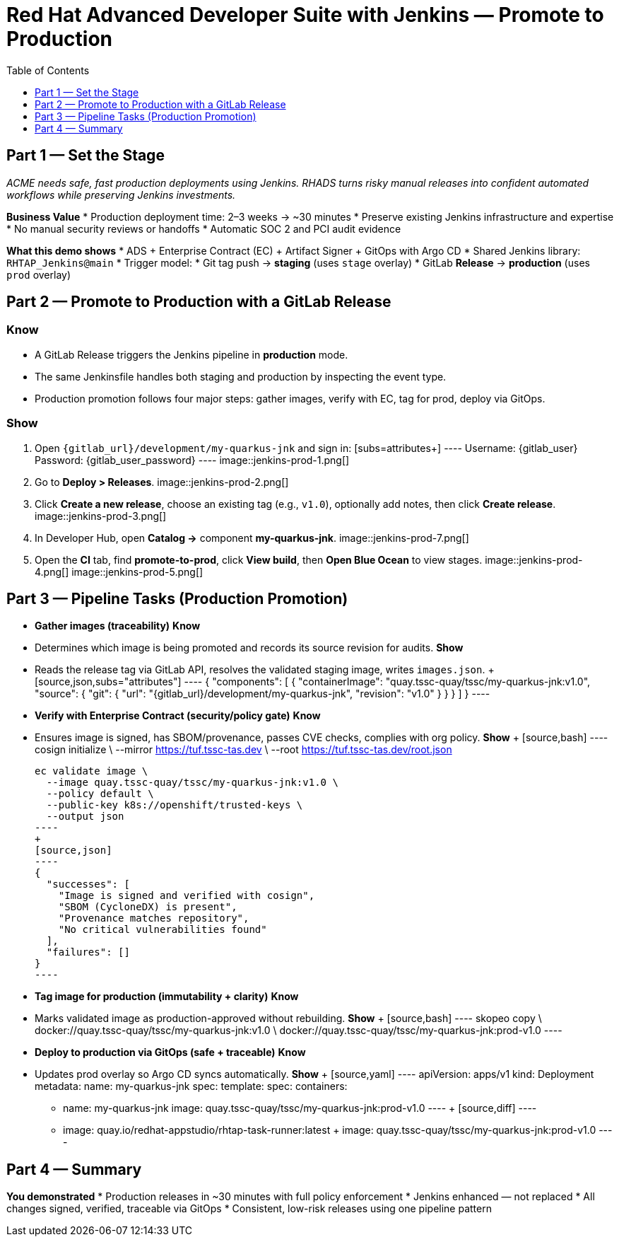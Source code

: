 = Red Hat Advanced Developer Suite with Jenkins — Promote to Production
:icons: font
:source-highlighter: rouge
:toc: macro
:toclevels: 1

toc::[]

== Part 1 — Set the Stage

_ACME needs safe, fast production deployments using Jenkins. RHADS turns risky manual releases into confident automated workflows while preserving Jenkins investments._

**Business Value**
* Production deployment time: 2–3 weeks → ~30 minutes
* Preserve existing Jenkins infrastructure and expertise
* No manual security reviews or handoffs
* Automatic SOC 2 and PCI audit evidence

**What this demo shows**
* ADS + Enterprise Contract (EC) + Artifact Signer + GitOps with Argo CD
* Shared Jenkins library: `RHTAP_Jenkins@main`
* Trigger model:
  * Git tag push → **staging** (uses `stage` overlay)
  * GitLab **Release** → **production** (uses `prod` overlay)

== Part 2 — Promote to Production with a GitLab Release

=== Know
* A GitLab Release triggers the Jenkins pipeline in *production* mode.
* The same Jenkinsfile handles both staging and production by inspecting the event type.
* Production promotion follows four major steps: gather images, verify with EC, tag for prod, deploy via GitOps.

=== Show
. Open `{gitlab_url}/development/my-quarkus-jnk` and sign in:  
  [subs=attributes+]
  ----
  Username: {gitlab_user}
  Password: {gitlab_user_password}
  ----
  image::jenkins-prod-1.png[]
. Go to *Deploy > Releases*.  
  image::jenkins-prod-2.png[]
. Click *Create a new release*, choose an existing tag (e.g., `v1.0`), optionally add notes, then click *Create release*.  
  image::jenkins-prod-3.png[]
. In Developer Hub, open *Catalog →* component **my-quarkus-jnk**.  
  image::jenkins-prod-7.png[]
. Open the *CI* tab, find **promote-to-prod**, click *View build*, then *Open Blue Ocean* to view stages.  
  image::jenkins-prod-4.png[]  
  image::jenkins-prod-5.png[]

== Part 3 — Pipeline Tasks (Production Promotion)

* **Gather images (traceability)**  
  **Know**  
  * Determines which image is being promoted and records its source revision for audits.  
  **Show**  
  * Reads the release tag via GitLab API, resolves the validated staging image, writes `images.json`.  
  +
  [source,json,subs="attributes"]
  ----
  {
    "components": [
      {
        "containerImage": "quay.tssc-quay/tssc/my-quarkus-jnk:v1.0",
        "source": {
          "git": {
            "url": "{gitlab_url}/development/my-quarkus-jnk",
            "revision": "v1.0"
          }
        }
      }
    ]
  }
  ----

* **Verify with Enterprise Contract (security/policy gate)**  
  **Know**  
  * Ensures image is signed, has SBOM/provenance, passes CVE checks, complies with org policy.  
  **Show**  
  +
  [source,bash]
  ----
  cosign initialize \
    --mirror https://tuf.tssc-tas.dev \
    --root https://tuf.tssc-tas.dev/root.json

  ec validate image \
    --image quay.tssc-quay/tssc/my-quarkus-jnk:v1.0 \
    --policy default \
    --public-key k8s://openshift/trusted-keys \
    --output json
  ----
  +
  [source,json]
  ----
  {
    "successes": [
      "Image is signed and verified with cosign",
      "SBOM (CycloneDX) is present",
      "Provenance matches repository",
      "No critical vulnerabilities found"
    ],
    "failures": []
  }
  ----

* **Tag image for production (immutability + clarity)**  
  **Know**  
  * Marks validated image as production-approved without rebuilding.  
  **Show**  
  +
  [source,bash]
  ----
  skopeo copy \
    docker://quay.tssc-quay/tssc/my-quarkus-jnk:v1.0 \
    docker://quay.tssc-quay/tssc/my-quarkus-jnk:prod-v1.0
  ----

* **Deploy to production via GitOps (safe + traceable)**  
  **Know**  
  * Updates prod overlay so Argo CD syncs automatically.  
  **Show**  
  +
  [source,yaml]
  ----
  apiVersion: apps/v1
  kind: Deployment
  metadata:
    name: my-quarkus-jnk
  spec:
    template:
      spec:
        containers:
          - name: my-quarkus-jnk
            image: quay.tssc-quay/tssc/my-quarkus-jnk:prod-v1.0
  ----
  +
  [source,diff]
  ----
  -          image: quay.io/redhat-appstudio/rhtap-task-runner:latest
  +          image: quay.tssc-quay/tssc/my-quarkus-jnk:prod-v1.0
  ----

== Part 4 — Summary

**You demonstrated**
* Production releases in ~30 minutes with full policy enforcement
* Jenkins enhanced — not replaced
* All changes signed, verified, traceable via GitOps
* Consistent, low-risk releases using one pipeline pattern
